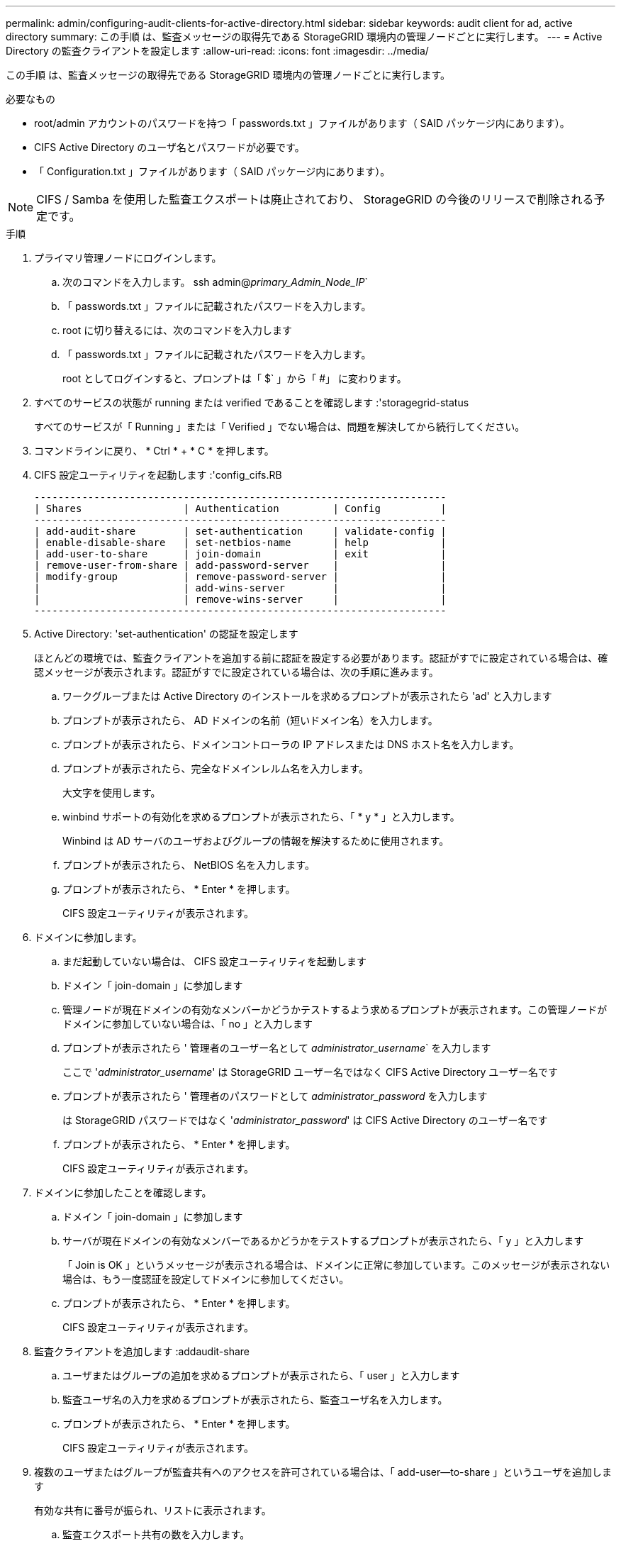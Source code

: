 ---
permalink: admin/configuring-audit-clients-for-active-directory.html 
sidebar: sidebar 
keywords: audit client for ad, active directory 
summary: この手順 は、監査メッセージの取得先である StorageGRID 環境内の管理ノードごとに実行します。 
---
= Active Directory の監査クライアントを設定します
:allow-uri-read: 
:icons: font
:imagesdir: ../media/


[role="lead"]
この手順 は、監査メッセージの取得先である StorageGRID 環境内の管理ノードごとに実行します。

.必要なもの
* root/admin アカウントのパスワードを持つ「 passwords.txt 」ファイルがあります（ SAID パッケージ内にあります）。
* CIFS Active Directory のユーザ名とパスワードが必要です。
* 「 Configuration.txt 」ファイルがあります（ SAID パッケージ内にあります）。



NOTE: CIFS / Samba を使用した監査エクスポートは廃止されており、 StorageGRID の今後のリリースで削除される予定です。

.手順
. プライマリ管理ノードにログインします。
+
.. 次のコマンドを入力します。 ssh admin@_primary_Admin_Node_IP_`
.. 「 passwords.txt 」ファイルに記載されたパスワードを入力します。
.. root に切り替えるには、次のコマンドを入力します
.. 「 passwords.txt 」ファイルに記載されたパスワードを入力します。
+
root としてログインすると、プロンプトは「 $` 」から「 #」 に変わります。



. すべてのサービスの状態が running または verified であることを確認します :'storagegrid-status
+
すべてのサービスが「 Running 」または「 Verified 」でない場合は、問題を解決してから続行してください。

. コマンドラインに戻り、 * Ctrl * + * C * を押します。
. CIFS 設定ユーティリティを起動します :'config_cifs.RB
+
[listing]
----

---------------------------------------------------------------------
| Shares                 | Authentication         | Config          |
---------------------------------------------------------------------
| add-audit-share        | set-authentication     | validate-config |
| enable-disable-share   | set-netbios-name       | help            |
| add-user-to-share      | join-domain            | exit            |
| remove-user-from-share | add-password-server    |                 |
| modify-group           | remove-password-server |                 |
|                        | add-wins-server        |                 |
|                        | remove-wins-server     |                 |
---------------------------------------------------------------------
----
. Active Directory: 'set-authentication' の認証を設定します
+
ほとんどの環境では、監査クライアントを追加する前に認証を設定する必要があります。認証がすでに設定されている場合は、確認メッセージが表示されます。認証がすでに設定されている場合は、次の手順に進みます。

+
.. ワークグループまたは Active Directory のインストールを求めるプロンプトが表示されたら 'ad' と入力します
.. プロンプトが表示されたら、 AD ドメインの名前（短いドメイン名）を入力します。
.. プロンプトが表示されたら、ドメインコントローラの IP アドレスまたは DNS ホスト名を入力します。
.. プロンプトが表示されたら、完全なドメインレルム名を入力します。
+
大文字を使用します。

.. winbind サポートの有効化を求めるプロンプトが表示されたら、「 * y * 」と入力します。
+
Winbind は AD サーバのユーザおよびグループの情報を解決するために使用されます。

.. プロンプトが表示されたら、 NetBIOS 名を入力します。
.. プロンプトが表示されたら、 * Enter * を押します。
+
CIFS 設定ユーティリティが表示されます。



. ドメインに参加します。
+
.. まだ起動していない場合は、 CIFS 設定ユーティリティを起動します
.. ドメイン「 join-domain 」に参加します
.. 管理ノードが現在ドメインの有効なメンバーかどうかテストするよう求めるプロンプトが表示されます。この管理ノードがドメインに参加していない場合は、「 no 」と入力します
.. プロンプトが表示されたら ' 管理者のユーザー名として _administrator_username_` を入力します
+
ここで '_administrator_username_' は StorageGRID ユーザー名ではなく CIFS Active Directory ユーザー名です

.. プロンプトが表示されたら ' 管理者のパスワードとして _administrator_password_ を入力します
+
は StorageGRID パスワードではなく '_administrator_password_' は CIFS Active Directory のユーザー名です

.. プロンプトが表示されたら、 * Enter * を押します。
+
CIFS 設定ユーティリティが表示されます。



. ドメインに参加したことを確認します。
+
.. ドメイン「 join-domain 」に参加します
.. サーバが現在ドメインの有効なメンバーであるかどうかをテストするプロンプトが表示されたら、「 y 」と入力します
+
「 Join is OK 」というメッセージが表示される場合は、ドメインに正常に参加しています。このメッセージが表示されない場合は、もう一度認証を設定してドメインに参加してください。

.. プロンプトが表示されたら、 * Enter * を押します。
+
CIFS 設定ユーティリティが表示されます。



. 監査クライアントを追加します :addaudit-share
+
.. ユーザまたはグループの追加を求めるプロンプトが表示されたら、「 user 」と入力します
.. 監査ユーザ名の入力を求めるプロンプトが表示されたら、監査ユーザ名を入力します。
.. プロンプトが表示されたら、 * Enter * を押します。
+
CIFS 設定ユーティリティが表示されます。



. 複数のユーザまたはグループが監査共有へのアクセスを許可されている場合は、「 add-user--to-share 」というユーザを追加します
+
有効な共有に番号が振られ、リストに表示されます。

+
.. 監査エクスポート共有の数を入力します。
.. ユーザまたはグループの追加を求めるプロンプトが表示されたら、「 group 」と入力します
+
監査グループ名の入力を求められます。

.. 監査グループ名を求めるプロンプトが表示されたら、監査ユーザグループの名前を入力します。
.. プロンプトが表示されたら、 * Enter * を押します。
+
CIFS 設定ユーティリティが表示されます。

.. 監査共有に追加するユーザまたはグループごとに、この手順を繰り返します。


. オプションで、構成を確認します。「 validate-config 」
+
サービスがチェックされて表示されます。次のメッセージは無視してかまいません。

+
** インクルード・ファイル /etc/samba/include/cifs-interfaces.inc` が見つかりません
** インクルード・ファイル /etc/samba/include/cifs-filesystem.inc` が見つかりません
** インクルード・ファイル /etc/samba/include/cifs-interfaces.inc` が見つかりません
** インクルード・ファイル /etc/samba/include/cifs-custom-config.inc` が見つかりません
** インクルード・ファイル /etc/samba/include/cifs-shares.inc` が見つかりません
** RLIMIT_max ： rlimit_max （ 1024 ）を Windows の最小制限（ 16384 ）に増やす
+

IMPORTANT: 「 security=ads 」と「 password server 」パラメータは同時に指定しないでください（ Samba は、接続する正しい DC を自動的に検出します）。

+
... プロンプトが表示されたら、 * Enter * を押して監査クライアントの設定を表示します。
... プロンプトが表示されたら、 * Enter * を押します。
+
CIFS 設定ユーティリティが表示されます。





. CIFS 設定ユーティリティを閉じます
. StorageGRID 環境が単一サイトの場合は、次の手順に進みます。
+
または

+
StorageGRID 環境で他のサイトに管理ノードが含まれている場合は、必要に応じてこれらの監査共有を有効にします。

+
.. サイトの管理ノードにリモートからログインします。
+
... 次のコマンドを入力します。 ssh admin@_grid_node_name
... 「 passwords.txt 」ファイルに記載されたパスワードを入力します。
... root に切り替えるには、次のコマンドを入力します
... 「 passwords.txt 」ファイルに記載されたパスワードを入力します。


.. 同じ手順を繰り返して、管理ノードごとに監査共有を設定します。
.. 管理ノードへのリモートの Secure Shell ログインを終了します :exit


. コマンドシェルからログアウトします :exit

